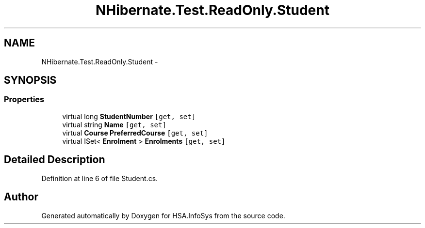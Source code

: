 .TH "NHibernate.Test.ReadOnly.Student" 3 "Fri Jul 5 2013" "Version 1.0" "HSA.InfoSys" \" -*- nroff -*-
.ad l
.nh
.SH NAME
NHibernate.Test.ReadOnly.Student \- 
.SH SYNOPSIS
.br
.PP
.SS "Properties"

.in +1c
.ti -1c
.RI "virtual long \fBStudentNumber\fP\fC [get, set]\fP"
.br
.ti -1c
.RI "virtual string \fBName\fP\fC [get, set]\fP"
.br
.ti -1c
.RI "virtual \fBCourse\fP \fBPreferredCourse\fP\fC [get, set]\fP"
.br
.ti -1c
.RI "virtual ISet< \fBEnrolment\fP > \fBEnrolments\fP\fC [get, set]\fP"
.br
.in -1c
.SH "Detailed Description"
.PP 
Definition at line 6 of file Student\&.cs\&.

.SH "Author"
.PP 
Generated automatically by Doxygen for HSA\&.InfoSys from the source code\&.
